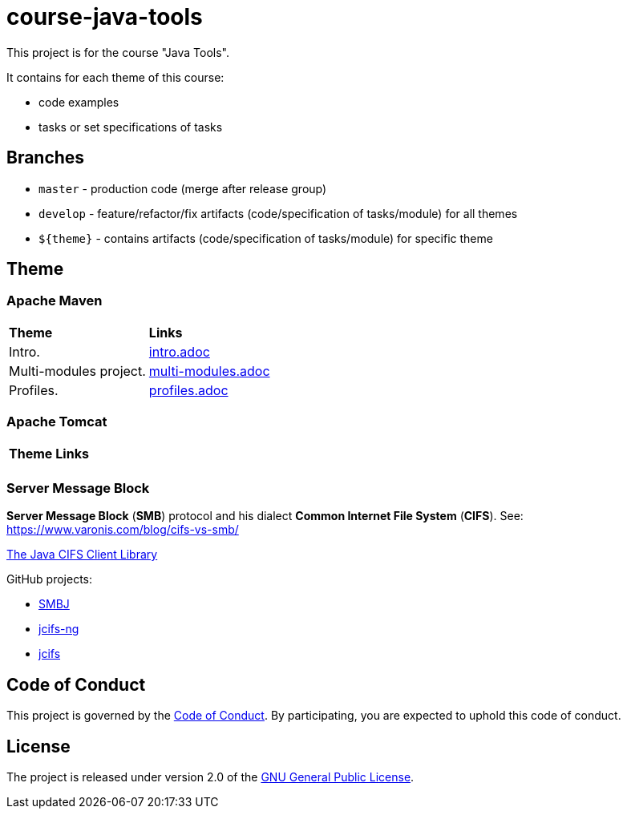= course-java-tools

This project is for the course "Java Tools".

It contains for each theme of this course:

* code examples
* tasks or set specifications of tasks

== Branches

* `master` - production code (merge after release group)
* `develop` - feature/refactor/fix artifacts (code/specification of tasks/module) for all themes
* `${theme}` - contains artifacts (code/specification of tasks/module) for specific theme

== Theme

=== Apache Maven

|===
|*Theme*|*Links*
|Intro.|link:apache-maven/intro/src/main/resources/intro.adoc[intro.adoc]
|Multi-modules project.|link:apache-maven/multi-modules/src/main/resources/multi-modules.adoc[multi-modules.adoc]
|Profiles.|link:apache-maven/profiles/src/main/resources/profiles.adoc[profiles.adoc]
|===

=== Apache Tomcat

|===
|*Theme*|*Links*
||
|===

=== Server Message Block

*Server Message Block* (*SMB*) protocol and his dialect *Common Internet File System* (*CIFS*). See: link:https://www.varonis.com/blog/cifs-vs-smb/[]

link:https://www.jcifs.org/[The Java CIFS Client Library]

GitHub projects:

* link:https://github.com/hierynomus/smbj[SMBJ]
* link:https://github.com/AgNO3/jcifs-ng[jcifs-ng]
* link:https://github.com/codelibs/jcifs[jcifs]

== Code of Conduct

This project is governed by the link:.github/CODE_OF_CONDUCT.adoc[Code of Conduct].
By participating, you are expected to uphold this code of conduct.

== License

The project is released under version 2.0 of the 
https://www.gnu.org/licenses/old-licenses/gpl-2.0.html[GNU General Public License].
